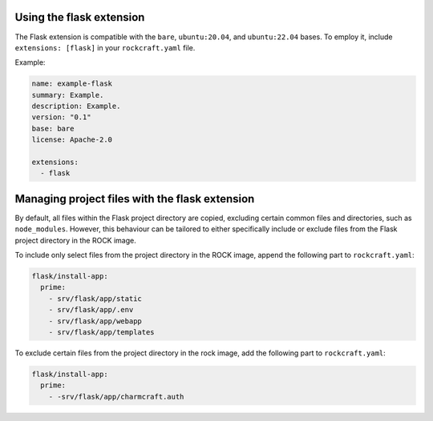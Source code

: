 Using the flask extension
-------------------------

The Flask extension is compatible with the ``bare``, ``ubuntu:20.04``, and
``ubuntu:22.04`` bases. To employ it, include ``extensions: [flask]`` in your
``rockcraft.yaml`` file.

Example:

.. code-block:: yaml

    name: example-flask
    summary: Example.
    description: Example.
    version: "0.1"
    base: bare
    license: Apache-2.0

    extensions:
      - flask

Managing project files with the flask extension
-----------------------------------------------

By default, all files within the Flask project directory are copied, excluding
certain common files and directories, such as ``node_modules``. However,
this behaviour can be tailored to either specifically include or exclude files
from the Flask project directory in the ROCK image.

To include only select files from the project directory in the ROCK image,
append the following part to ``rockcraft.yaml``:

.. code-block:: yaml

    flask/install-app:
      prime:
        - srv/flask/app/static
        - srv/flask/app/.env
        - srv/flask/app/webapp
        - srv/flask/app/templates

To exclude certain files from the project directory in the rock image,
add the following part to ``rockcraft.yaml``:

.. code-block:: yaml

    flask/install-app:
      prime:
        - -srv/flask/app/charmcraft.auth
